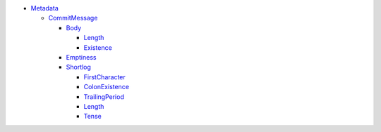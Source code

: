 - `Metadata <Metadata>`_   

  - `CommitMessage <Metadata/CommitMessage>`_     

    - `Body <Metadata/CommitMessage/Body>`_       

      - `Length <Metadata/CommitMessage/Body/Length>`_         

      - `Existence <Metadata/CommitMessage/Body/Existence>`_         

    - `Emptiness <Metadata/CommitMessage/Emptiness>`_       

    - `Shortlog <Metadata/CommitMessage/Shortlog>`_       

      - `FirstCharacter <Metadata/CommitMessage/Shortlog/FirstCharacter>`_         

      - `ColonExistence <Metadata/CommitMessage/Shortlog/ColonExistence>`_         

      - `TrailingPeriod <Metadata/CommitMessage/Shortlog/TrailingPeriod>`_         

      - `Length <Metadata/CommitMessage/Shortlog/Length>`_         

      - `Tense <Metadata/CommitMessage/Shortlog/Tense>`_         

